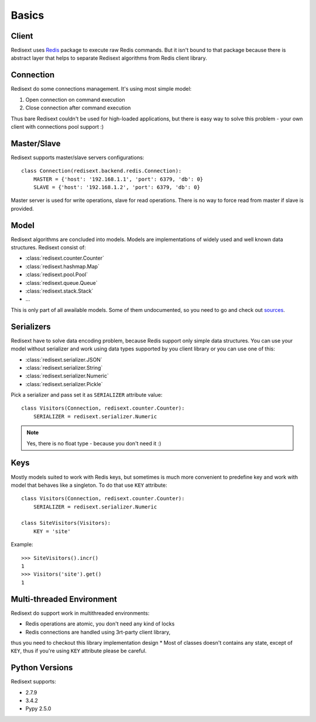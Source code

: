 Basics
======

Client
------

Redisext uses `Redis <https://pypi.python.org/pypi/redis/>`_ package to execute
raw Redis commands. But it isn't bound to that package because there is abstract
layer that helps to separate Redisext algorithms from Redis client library.

Connection
----------

Redisext do some connections management. It's using most simple model:

#. Open connection on command execution
#. Close connection after command execution

Thus bare Redisext couldn't be used for high-loaded applications, but there is
easy way to solve this problem - your own client with connections pool support :)

Master/Slave
------------

Redisext supports master/slave servers configurations::

      class Connection(redisext.backend.redis.Connection):
          MASTER = {'host': '192.168.1.1', 'port': 6379, 'db': 0}
          SLAVE = {'host': '192.168.1.2', 'port': 6379, 'db': 0}

Master server is used for write operations, slave for read operations. There is no way
to force read from master if slave is provided.

Model
-----

Redisext algorithms are concluded into models. Models are implementations of
widely used and well known data structures. Redisext consist of:

* :class:`redisext.counter.Counter`
* :class:`redisext.hashmap.Map`
* :class:`redisext.pool.Pool`
* :class:`redisext.queue.Queue`
* :class:`redisext.stack.Stack`
* ...

This is only part of all awailable models. Some of them undocumented, so you
need to go and check out `sources <https://github.com/mylokin/redisext>`_.

Serializers
-----------

Redisext have to solve data encoding problem, because Redis support only simple
data structures. You can use your model without serializer and work using
data types supported by you client library or you can use one of this:

* :class:`redisext.serializer.JSON`
* :class:`redisext.serializer.String`
* :class:`redisext.serializer.Numeric`
* :class:`redisext.serializer.Pickle`

Pick a serializer and pass set it as ``SERIALIZER`` attribute value::

   class Visitors(Connection, redisext.counter.Counter):
       SERIALIZER = redisext.serializer.Numeric

.. note::

   Yes, there is no float type - because you don't need it :)

Keys
----

Mostly models suited to work with Redis keys, but sometimes is much more
convenient to predefine key and work with model that behaves like a singleton.
To do that use ``KEY`` attribute::

   class Visitors(Connection, redisext.counter.Counter):
       SERIALIZER = redisext.serializer.Numeric

   class SiteVisitors(Visitors):
       KEY = 'site'

Example::

   >>> SiteVisitors().incr()
   1
   >>> Visitors('site').get()
   1

Multi-threaded Environment
--------------------------

Redisext do support work in multithreaded environments:

* Redis operations are atomic, you don't need any kind of locks
* Redis connections are handled using 3rt-party client library,
thus you need to checkout this library implementation design
* Most of classes doesn't contains any state, except of ``KEY``, thus if you're
using ``KEY`` attribute please be careful.

Python Versions
---------------

Redisext supports:

* 2.7.9
* 3.4.2
* Pypy 2.5.0
